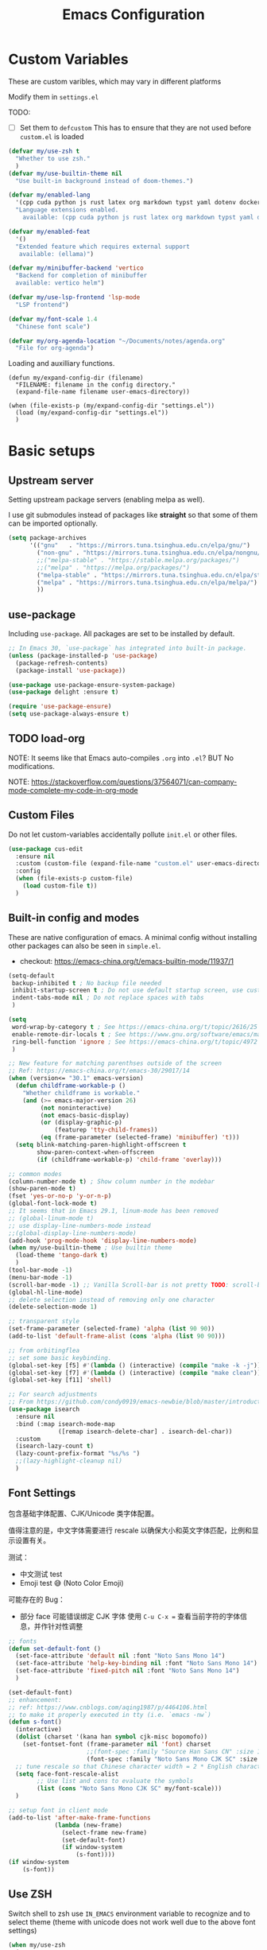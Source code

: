 #+title: Emacs Configuration
#+STARTUP: overview
#+TODO: TODO(t) | DONE(d)
#+PROPERTY: LOGGING nil
#+PROPERTY: header-args    :results silent

* Custom Variables

These are custom varibles, which may vary in different platforms

Modify them in =settings.el=

TODO: 
+ [ ] Set them to =defcustom=
  This has to ensure that they are not used before =custom.el= is loaded

#+begin_src emacs-lisp
  (defvar my/use-zsh t
    "Whether to use zsh."
    )
  (defvar my/use-builtin-theme nil
    "Use built-in background instead of doom-themes.")

  (defvar my/enabled-lang
    '(cpp cuda python js rust latex org markdown typst yaml dotenv dockerfile caddyfile bison)
    "Language extensions enabled.
      available: (cpp cuda python js rust latex org markdown typst yaml dotenv dockerfile caddyfile bison)")

  (defvar my/enabled-feat
    '()
    "Extended feature which requires external support
     available: (ellama)")

  (defvar my/minibuffer-backend 'vertico
    "Backend for completion of minibuffer
    available: vertico helm")

  (defvar my/use-lsp-frontend 'lsp-mode
    "LSP frontend")

  (defvar my/font-scale 1.4
    "Chinese font scale")

  (defvar my/org-agenda-location "~/Documents/notes/agenda.org"
    "File for org-agenda")
#+end_src

Loading and auxilliary functions.

#+begin_src elisp
  (defun my/expand-config-dir (filename)
    "FILENAME: filename in the config directory."
    (expand-file-name filename user-emacs-directory))  

  (when (file-exists-p (my/expand-config-dir "settings.el"))
    (load (my/expand-config-dir "settings.el"))
    )
#+end_src

* Basic setups
** Upstream server

Setting upstream package servers (enabling melpa as well).

I use git submodules instead of packages like *straight* so that some of them can be imported optionally.

#+begin_src emacs-lisp
  (setq package-archives
        '(("gnu"   . "https://mirrors.tuna.tsinghua.edu.cn/elpa/gnu/")
          ("non-gnu" . "https://mirrors.tuna.tsinghua.edu.cn/elpa/nongnu/")
          ;;("melpa-stable" . "https://stable.melpa.org/packages/")
          ;;("melpa" . "https://melpa.org/packages/")
          ("melpa-stable" . "https://mirrors.tuna.tsinghua.edu.cn/elpa/stable-melpa/")
          ("melpa" . "https://mirrors.tuna.tsinghua.edu.cn/elpa/melpa/")
          ))
#+end_src

** use-package

Including =use-package=. All packages are set to be installed by default.

#+begin_src emacs-lisp
  ;; In Emacs 30, `use-package` has integrated into built-in package.
  (unless (package-installed-p 'use-package)
    (package-refresh-contents)
    (package-install 'use-package))

  (use-package use-package-ensure-system-package)
  (use-package delight :ensure t)

  (require 'use-package-ensure)
  (setq use-package-always-ensure t)  
#+end_src

** TODO load-org

NOTE: It seems like that Emacs auto-compiles =.org= into =.el=? BUT No modifications.

NOTE: https://stackoverflow.com/questions/37564071/can-company-mode-complete-my-code-in-org-mode

** Custom Files

Do not let custom-variables accidentally pollute =init.el= or other files.

#+begin_src emacs-lisp
  (use-package cus-edit
    :ensure nil
    :custom (custom-file (expand-file-name "custom.el" user-emacs-directory))
    :config
    (when (file-exists-p custom-file)
      (load custom-file t))
    )
#+end_src

** Built-in config and modes

These are native configuration of emacs. A minimal config without installing other packages can also be seen in =simple.el=.

+ checkout: https://emacs-china.org/t/emacs-builtin-mode/11937/1

#+begin_src emacs-lisp
  (setq-default
   backup-inhibited t ; No backup file needed
   inhibit-startup-screen t ; Do not use default startup screen, use customized instead
   indent-tabs-mode nil ; Do not replace spaces with tabs
   )

  (setq
   word-wrap-by-category t ; See https://emacs-china.org/t/topic/2616/25
   enable-remote-dir-locals t ; See https://www.gnu.org/software/emacs/manual/html_node/emacs/Directory-Variables.html
   ring-bell-function 'ignore ; See https://emacs-china.org/t/topic/4972
   )

  ;; New feature for matching parenthses outside of the screen
  ;; Ref: https://emacs-china.org/t/emacs-30/29017/14
  (when (version<= "30.1" emacs-version)
    (defun childframe-workable-p ()
      "Whether childframe is workable."
      (and (>= emacs-major-version 26)
           (not noninteractive)
           (not emacs-basic-display)
           (or (display-graphic-p)
               (featurep 'tty-child-frames))
           (eq (frame-parameter (selected-frame) 'minibuffer) 't)))
    (setq blink-matching-paren-highlight-offscreen t
          show-paren-context-when-offscreen
          (if (childframe-workable-p) 'child-frame 'overlay)))

  ;; common modes
  (column-number-mode t) ; Show column number in the modebar
  (show-paren-mode t)
  (fset 'yes-or-no-p 'y-or-n-p)
  (global-font-lock-mode t)
  ;; It seems that in Emacs 29.1, linum-mode has been removed
  ;; (global-linum-mode t)
  ;; use display-line-numbers-mode instead
  ;;(global-display-line-numbers-mode)
  (add-hook 'prog-mode-hook 'display-line-numbers-mode)
  (when my/use-builtin-theme ; Use builtin theme
    (load-theme 'tango-dark t)
    )
  (tool-bar-mode -1)
  (menu-bar-mode -1)
  (scroll-bar-mode -1) ;; Vanilla Scroll-bar is not pretty TODO: scroll-bar replacement
  (global-hl-line-mode)
  ;; delete selection instead of removing only one character
  (delete-selection-mode 1)

  ;; transparent style
  (set-frame-parameter (selected-frame) 'alpha (list 90 90))
  (add-to-list 'default-frame-alist (cons 'alpha (list 90 90)))

  ;; from orbitingflea
  ;; set some basic keybinding. 
  (global-set-key [f5] #'(lambda () (interactive) (compile "make -k -j")))
  (global-set-key [f7] #'(lambda () (interactive) (compile "make clean")))
  (global-set-key [f11] 'shell)

  ;; For search adjustments
  ;; From https://github.com/condy0919/emacs-newbie/blob/master/introduction-to-builtin-modes.md#isearch
  (use-package isearch
    :ensure nil
    :bind (:map isearch-mode-map
                ([remap isearch-delete-char] . isearch-del-char))
    :custom
    (isearch-lazy-count t)
    (lazy-count-prefix-format "%s/%s ")
    ;;(lazy-highlight-cleanup nil)
    )
#+end_src

** Font Settings
包含基础字体配置、CJK/Unicode 类字体配置。

值得注意的是，中文字体需要进行 rescale 以确保大小和英文字体匹配，比例和显示设置有关。

测试：
+ 中文测试 test
+ Emoji test 😅 (Noto Color Emoji)

可能存在的 Bug：
+ 部分 face 可能错误绑定 CJK 字体
  使用 ~C-u C-x =~ 查看当前字符的字体信息，并作针对性调整

#+begin_src emacs-lisp
  ;; fonts
  (defun set-default-font ()
    (set-face-attribute 'default nil :font "Noto Sans Mono 14")
    (set-face-attribute 'help-key-binding nil :font "Noto Sans Mono 14")
    (set-face-attribute 'fixed-pitch nil :font "Noto Sans Mono 14")
    )

  (set-default-font)
  ;; enhancement:
  ;; ref: https://www.cnblogs.com/aqing1987/p/4464106.html
  ;; to make it properly executed in tty (i.e. `emacs -nw`)
  (defun s-font()
    (interactive)
    (dolist (charset '(kana han symbol cjk-misc bopomofo))
      (set-fontset-font (frame-parameter nil 'font) charset
                        ;;(font-spec :family "Source Han Sans CN" :size 18)))
                        (font-spec :family "Noto Sans Mono CJK SC" :size 14)))
    ;; tune rescale so that Chinese character width = 2 * English character width
    (setq face-font-rescale-alist
          ;; Use list and cons to evaluate the symbols
          (list (cons "Noto Sans Mono CJK SC" my/font-scale)))
    )

  ;; setup font in client mode
  (add-to-list 'after-make-frame-functions
               (lambda (new-frame)
                 (select-frame new-frame)
                 (set-default-font)
                 (if window-system
                     (s-font))))
  (if window-system
      (s-font))
#+end_src

** Use ZSH

Switch shell to zsh use =IN_EMACS= environment variable to recognize and to select theme
(theme with unicode does not work well due to the above font settings)

#+begin_src emacs-lisp
  (when my/use-zsh
    (progn
      (setenv "IN_EMACS" "1")
      ;; lsp-mode accidentally use `shell-file-name` to identify remote shells
      ;; which is not desired.
      ;; https://github.com/emacs-lsp/lsp-mode/blob/master/lsp-mode.el#L7392
      (setenv "ESHELL" "/bin/zsh")
      ;;(setq shell-file-name "/bin/zsh")
      ))
#+end_src

** Terminal Intergration

Sometimes a terminal emacs is also used. These configs enable mouse support (click and scroll) in supported terminals.

+ Reference:
  - https://www.gnu.org/software/emacs/manual/html_node/emacs/Text_002dOnly-Mouse.html
  - https://stackoverflow.com/questions/18198387/how-do-i-mouse-scroll-in-emacs-in-the-terminal-i-havent-gotten-mouse-wheel-mod
+ NOTE: `gpm' may not properly setup, use xterm-mouse-mode instead
  
#+begin_src emacs-lisp
  ;; Terminal mouse integration
  ;; TODO: add checks
  (unless (display-graphic-p)
    (xterm-mouse-mode 1)
    (global-set-key (kbd "<mouse-4>") 'scroll-down-line)
    (global-set-key (kbd "<mouse-5>") 'scroll-up-line)
    )
#+end_src

** COMMENT Remote

Config to accelerate Dirvish

#+begin_src elisp
(use-package tramp
  :config
  ;; Enable full-featured Dirvish over TRAMP on ssh connections
  ;; https://www.gnu.org/software/tramp/#Improving-performance-of-asynchronous-remote-processes
  (connection-local-set-profile-variables
   'remote-direct-async-process
   '((tramp-direct-async-process . t)))
  (connection-local-set-profiles
   '(:application tramp :protocol "ssh")
   'remote-direct-async-process)
  ;; Tips to speed up connections
  (setq tramp-verbose 0)
  (setq tramp-chunksize 2000)
  (setq tramp-ssh-controlmaster-options nil))
  #+end_src
* Plugins

We are using external packages.

** Interfaces

Better interface for better modes (?)

*** Parentheses

Display better parentheses.
+ Using =rainbow-delimiters= for different color for different levels.

#+begin_src emacs-lisp
  ;; Prettify display
  (use-package faces
    :ensure nil
    :custom (show-paren-delay 0)
    :config
    (set-face-background 'show-paren-match "#161719")
    (set-face-bold 'show-paren-match t)
    (set-face-foreground 'show-paren-match "#ffffff"))


  (use-package rainbow-delimiters
    :hook
    (prog-mode . rainbow-delimiters-mode)
    )
#+end_src

*** Indentation

+ Using =highlight-indent-guides=, which gives a dashline for levels of indentation.

#+begin_src elisp
  (use-package highlight-indent-guides
    :hook (prog-mode . highlight-indent-guides-mode)
    :custom ((highlight-indent-guides-method 'bitmap)
             (highlight-indent-guides-auto-enabled nil))
    :config
    (set-face-foreground 'highlight-indent-guides-character-face "darkgray")
    )
#+end_src

*** Theme
More complicated and prettier theme settings.
+ Using =doom-themes= for global themes
  
#+begin_src elisp
  (use-package doom-themes
    :unless my/use-builtin-theme
    :config
    ;; SEE: https://github.com/doomemacs/themes/tree/screenshots for more choices
    (load-theme 'doom-fairy-floss t)
    (add-hook 'after-make-frame-functions
              (lambda (frame)
                (select-frame frame)
                (load-theme 'doom-fairy-floss t)))
    (doom-themes-org-config)
    (setq doom-themes-treemacs-theme "doom-colors") ; use "doom-colors" for less minimal icon theme
    (doom-themes-treemacs-config)

    (when (not (window-system))
      ;; no background color is provided in terminal
      ;; so we need to force it to be no background
      ;;(set-background-color )
      )
    )
#+end_src
#+begin_src elisp
  ;; NOTE: RUN `nerd-icons-install-fonts` in the first run.
  (use-package doom-modeline
    :unless my/use-builtin-theme
    :ensure t
    :init (doom-modeline-mode 1)
    :custom
    (doom-modeline-icon (display-graphic-p))
    (doom-modeline-minor-modes t)
    )
#+end_src

+ Using =minions= for better minor-mode display
  
#+begin_src elisp
  (use-package minions
    :unless my/use-builtin-theme
    :config (minions-mode 1))
#+end_src

+ Using =solaire-mode= to provide different display between editing buffers and functional buffers
  
#+begin_src elisp

  (use-package solaire-mode
    :defer 0.1
    :custom (solaire-mode-remap-fringe t)
    :config (solaire-global-mode)
    ;; https://github.com/hlissner/emacs-solaire-mode/issues/51
    (push '(treemacs-window-background-face . solaire-default-face) solaire-mode-remap-alist)
    (push '(treemacs-hl-line-face . solaire-hl-line-face) solaire-mode-remap-alist)
    )

#+end_src

*** Dashboard

+ Using =dashboard=, which gives a cleaner view for the startup window.

#+begin_src elisp
  (use-package dashboard
    :bind
    ("C-c d" . dashboard-open)
    :init
    (setq initial-buffer-choice 'dashboard-open)
    :custom
    (dashboard-center-content t)
    (dashboard-startup-banner 'logo)
    (dashboard-set-file-icons t)
    (dashboard-items '((recents  . 10)
                       (bookmarks . 3)
                       (projects . 3)
                       (agenda . 5)
                       ))
    (dashboard-startupify-list
     '(dashboard-insert-banner
       dashboard-insert-newline
       dashboard-insert-banner-title
       dashboard-insert-newline
       dashboard-insert-init-info
       dashboard-insert-items))

    :config
    (dashboard-setup-startup-hook))
#+end_src

** Buffer & Windows

+ Using =ace-window= to select which buffer to switch when number of windows is > 2.
#+begin_src emacs-lisp
  (use-package ace-window
    :bind ("C-x o" . ace-window)
    :init (setq aw-keys '(?a ?s ?d ?f ?g ?h ?j ?k ?l))
    )
#+end_src

+ Using =winner-mode= (builtin) to undo buffer size changes (ref. Hydra settings).
#+begin_src elisp
  (use-package winner
    :ensure nil
    :config (winner-mode))
#+end_src

+ Setting =ibuffer= not to kill specific buffers.
#+begin_src elisp
  (use-package ibuffer
    :ensure nil
    :after dashboard
    :preface
    (defvar protected-buffers '("*scratch*" "*Messages*")
      "Buffer that cannot be killed.")

    (defun my/protected-buffers ()
      "Protect some buffers from being killed."
      (dolist (buffer protected-buffers)
        (with-current-buffer buffer
          (emacs-lock-mode 'kill))))
    :bind ("C-x C-b" . ibuffer)
    :config (my/protected-buffers))  
#+end_src

** Navigation & Minibuffer

+ Using =avy= for quick jump to line

#+begin_src emacs-lisp
  (use-package avy
    :bind (("M-g f" . avy-goto-line)
           ("M-g w" . avy-goto-word-1)
           ("M-g e" . avy-goto-word-0)))
#+end_src

+ For better minibuffer completion
  - Option 1: helm
  - Option 2: vertico/consult/orderless

*** Helm
#+begin_src elisp
  (use-package helm
    :when (eq my/minibuffer-backend 'helm)
    :bind (("M-x" . helm-M-x)
           ("C-x C-f" . helm-find-files)
           )
    :config (helm-mode 1)
    )
  (use-package helm-lsp
    :when (eq my/minibuffer-backend 'helm)
    :after (helm lsp))
#+end_src

*** vertico/consult/orderless
#+begin_src elisp
  (use-package vertico
    :when (eq my/minibuffer-backend 'vertico)
    :init (vertico-mode)
    :bind (:map vertico-map
                ("C-<backspace>" . vertico-directory-up)
                ("C-l" . vertico-directory-up)
                ("RET" . vertico-directory-enter)
                )
    :custom (vertico-cycle t)
    :config
    (vertico-multiform-mode)
    (add-to-list 'vertico-multiform-categories '(embark-keybinding grid))
    )

  (use-package marginalia
    :when (eq my/minibuffer-backend 'vertico)
    :init (marginalia-mode))
  
  (use-package embark
    :bind
    (("C-." . embark-act)
     ("C-," . embark-dwim)
     ("C-h B" . embark-bindings))

    :custom
    (embark-indicators
     '(embark-minimal-indicator  ; default is embark-mixed-indicator
       embark-highlight-indicator
       embark-isearch-highlight-indicator))
    (embark-help-key "?") ; All typical moving & searching commands are available.
    )

  ;; Consult users will also want the embark-consult package.
  (use-package embark-consult
    :when (eq my/minibuffer-backend 'vertico)
    :hook
    (embark-collect-mode . consult-preview-at-point-mode))

  ;; Example configuration for Consult
  (use-package consult
    ;; Replace bindings. Lazily loaded by `use-package'.
    :when (eq my/minibuffer-backend 'vertico)
    :bind (;; C-c bindings in `mode-specific-map'
           ("C-c M-x" . consult-mode-command)
           ("C-c h" . consult-history)
           ("C-c k" . consult-kmacro)
           ("C-c m" . consult-man)
           ("C-c i" . consult-info)
           ([remap Info-search] . consult-info)
           ;; C-x bindings in `ctl-x-map'
           ("C-x M-:" . consult-complex-command)     ;; orig. repeat-complex-command
           ("C-x b" . consult-buffer)                ;; orig. switch-to-buffer
           ("C-x 4 b" . consult-buffer-other-window) ;; orig. switch-to-buffer-other-window
           ("C-x 5 b" . consult-buffer-other-frame)  ;; orig. switch-to-buffer-other-frame
           ("C-x t b" . consult-buffer-other-tab)    ;; orig. switch-to-buffer-other-tab
           ("C-x r b" . consult-bookmark)            ;; orig. bookmark-jump
           ("C-x p b" . consult-project-buffer)      ;; orig. project-switch-to-buffer
           ;; Custom M-# bindings for fast register access
           ("M-#" . consult-register-load)
           ("M-'" . consult-register-store)          ;; orig. abbrev-prefix-mark (unrelated)
           ("C-M-#" . consult-register)
           ;; Other custom bindings
           ("M-y" . consult-yank-pop)                ;; orig. yank-pop
           ;; M-g bindings in `goto-map'
           ("M-g e" . consult-compile-error)
           ("M-g f" . consult-flymake)               ;; Alternative: consult-flycheck
           ("M-g g" . consult-goto-line)             ;; orig. goto-line
           ("M-g M-g" . consult-goto-line)           ;; orig. goto-line
           ("M-g o" . consult-outline)               ;; Alternative: consult-org-heading
           ("M-g m" . consult-mark)
           ("M-g k" . consult-global-mark)
           ("M-g i" . consult-imenu)
           ("M-g I" . consult-imenu-multi)
           ;; M-s bindings in `search-map'
           ("M-s d" . consult-find)                  ;; Alternative: consult-fd
           ("M-s c" . consult-locate)
           ("M-s g" . consult-grep)
           ("M-s G" . consult-git-grep)
           ("M-s r" . consult-ripgrep)
           ("M-s l" . consult-line)
           ("M-s L" . consult-line-multi)
           ("M-s k" . consult-keep-lines)
           ("M-s u" . consult-focus-lines)
           ;; Isearch integration
           ("M-s e" . consult-isearch-history)
           :map isearch-mode-map
           ("M-e" . consult-isearch-history)         ;; orig. isearch-edit-string
           ("M-s e" . consult-isearch-history)       ;; orig. isearch-edit-string
           ("M-s l" . consult-line)                  ;; needed by consult-line to detect isearch
           ("M-s L" . consult-line-multi)            ;; needed by consult-line to detect isearch
           ;; Minibuffer history
           :map minibuffer-local-map
           ("M-s" . consult-history)                 ;; orig. next-matching-history-element
           ("M-r" . consult-history))                ;; orig. previous-matching-history-element

    ;; Enable automatic preview at point in the *Completions* buffer. This is
    ;; relevant when you use the default completion UI.
    :hook (completion-list-mode . consult-preview-at-point-mode)

    ;; The :init configuration is always executed (Not lazy)
    :init

    ;; Optionally configure the register formatting. This improves the register
    ;; preview for `consult-register', `consult-register-load',
    ;; `consult-register-store' and the Emacs built-ins.
    (setq register-preview-delay 0.5
          register-preview-function #'consult-register-format)

    ;; Optionally tweak the register preview window.
    ;; This adds thin lines, sorting and hides the mode line of the window.
    (advice-add #'register-preview :override #'consult-register-window)

    ;; Use Consult to select xref locations with preview
    (setq xref-show-xrefs-function #'consult-xref
          xref-show-definitions-function #'consult-xref)

    ;; Configure other variables and modes in the :config section,
    ;; after lazily loading the package.
    :config

    ;; Optionally configure preview. The default value
    ;; is 'any, such that any key triggers the preview.
    ;; (setq consult-preview-key 'any)
    ;; (setq consult-preview-key "M-.")
    ;; (setq consult-preview-key '("S-<down>" "S-<up>"))
    ;; For some commands and buffer sources it is useful to configure the
    ;; :preview-key on a per-command basis using the `consult-customize' macro.
    (consult-customize
     consult-theme :preview-key '(:debounce 0.2 any)
     consult-ripgrep consult-git-grep consult-grep
     consult-bookmark consult-recent-file consult-xref
     consult--source-bookmark consult--source-file-register
     consult--source-recent-file consult--source-project-recent-file
     ;; :preview-key "M-."
     :preview-key '(:debounce 0.4 any))

    ;; Optionally configure the narrowing key.
    ;; Both < and C-+ work reasonably well.
    (setq consult-narrow-key "<") ;; "C-+"

    ;; Optionally make narrowing help available in the minibuffer.
    ;; You may want to use `embark-prefix-help-command' or which-key instead.
    ;; (keymap-set consult-narrow-map (concat consult-narrow-key " ?") #'consult-narrow-help)
    )

  (use-package orderless
    :when (eq my/minibuffer-backend 'vertico)
    :ensure t
    :custom
    (completion-styles '(orderless basic))
    (completion-category-overrides '((file (styles basic partial-completion)))))
#+end_src

** Multiple Editing

+ Using =multiple-cursors= and =iedit= to allowing rectangular multi-cursors, or replacing all occurance at once.

#+begin_src emacs-lisp
  ;; multiple cursors
  (use-package multiple-cursors
    :bind
    ("C-S-c C-S-c" . mc/edit-lines)
    ("C->" . mc/mark-next-like-this)
    ("C-<" . mc/mark-previous-like-this)
    ("C-c C-<" . mc/mark-all-like-this)
    )
  ;; iedit-mode
  (use-package iedit
    :bind (("C-:" . iedit-mode)))

#+end_src

** Completion & Syntax Checking & Formatting

+ Using =company= for completion

#+begin_src emacs-lisp
    (use-package company
      :hook (prog-mode . company-mode)
      :bind
      ;;("C-i" . company-complete-common)
      :custom
      (company-idle-delay 0.5)
      (company-minimum-prefix-length 1)
      )

    (use-package company-box
      :hook (company-mode . company-box-mode))
#+end_src

+ Using =yasnippet= for template completion (templates are underway)
  
#+begin_src elisp
  (use-package yasnippet
    :after company
    :hook (prog-mode . yas-minor-mode)
    :init
    (add-to-list 'company-backends '(company-capf :with company-yasnippet))
    :config
    (yas-reload-all)
    )
#+end_src

+ Using =flycheck= / =flymake= (when using Eglot) for syntax checking
  
#+begin_src elisp
  (use-package flycheck
    :when (not (eq my/use-lsp-frontend 'eglot))
    :hook (prog-mode . flycheck-mode))
  
  (use-package flymake
    :when (eq my/use-lsp-frontend 'eglot)
    :hook (prog-mode . flymake-mode)
    )
#+end_src

+ And allowing =editorconfig= specifications
  
#+begin_src elisp
  (use-package editorconfig
    :hook (prog-mode . editorconfig-mode)
    )
#+end_src

** COMMENT Treemacs

Not using anymore (too complicated), switched to dirvish.

#+begin_src emacs-lisp :tangle no
  (use-package treemacs
    :ensure t
    :bind
    ([f12] . treemacs)
    ("M-o" . treemacs-select-window)
    :hook
    (treemacs-mode . (lambda () (display-line-numbers-mode 0)))
    :config
    (treemacs-project-follow-mode)
    )
  (use-package treemacs-projectile
    :after (treemacs projectile))
  (use-package treemacs-magit
    :after (treemacs magit))
#+end_src

** Undo

+ Using =undo-fu= for better undo logic,
+ Using =vundo= for undo trees

#+begin_src emacs-lisp
  (use-package undo-fu
    :config
    (setq undo-limit 400000           ; 400kb (default is 160kb)
          undo-strong-limit 3000000   ; 3mb   (default is 240kb)
          undo-outer-limit 48000000)  ; 48mb  (default is 24mb)
    :bind
    (([remap undo] . undo-fu-only-undo)
     ("C-?" . undo-fu-only-redo)
     )
    )
  (use-package vundo)
#+end_src

** Editing

+ Using =smart-hungry-delete= to allow delete multiple whitespaces at once.

#+begin_src emacs-lisp
  (use-package smart-hungry-delete
    :ensure t
    :bind (([remap backward-delete-char-untabify] . smart-hungry-delete-backward-char)
           ([remap delete-backward-char] . smart-hungry-delete-backward-char)
           ([remap delete-char] . smart-hungry-delete-forward-char))
    :init (smart-hungry-delete-add-default-hooks))
#+end_src

** History

+ Setting =resentf= to ignore specific paths.
#+begin_src emacs-lisp
  (use-package recentf
    :bind ("C-x C-r" . recentf-open-files)
    :init (recentf-mode)
    :custom
    (recentf-exclude (list "/scp:"
                           "/ssh:"
                           "/sudo:"
                           "/tmp/"
                           "~$"
                           "COMMIT_EDITMSG"
                           "~/.emacs.d/recentf"
                           "~/.emacs.d/bookmarks"
                           "~/.emacs.d/persp-confs"
                           "~/Desktop/\\..+"
                           ))
    (recentf-max-menu-items 15)
    (recentf-max-saved-items 200)
    ;; Save recent files every 5 minutes to manage abnormal output.
    :config (run-at-time nil (* 5 60) 'recentf-save-list))
#+end_src

+ Using =keyfreq= to record keybinding usages.
#+begin_src elisp
  (use-package keyfreq
    :init
    (keyfreq-mode)
    (keyfreq-autosave-mode)
    :custom
    (keyfreq-file (my/expand-config-dir "keyfreq"))
    (keyfreq-file-lock (my/expand-config-dir "keyfreq.lock"))
    )
#+end_src

** Project & LSP

+ =Projectile= is essetially installed as (lagacy) dependency.

#+begin_src emacs-lisp
  ;;; Projectile
  (use-package projectile
    :hook
    (prog-mode . projectile-mode)
    :bind
    ("C-c P" . projectile-command-map)
    )
#+end_src

+ For LSP usage, I think current approaches all have its pros and cons.
  - =lsp-mode= is the first commonly available LSP frontend. However, I do not like its project management logic (Manually importing), especially when editing single files.
  - Currently, I use =eglot=. It has good functionability, and acceptable speed.
  - For =lsp-bridge= (also other python-involved packages developed by [[https://github.com/manateelazycat][manateelazycat]]), I would like to figure out a comfortable way to manage all python dependencies, especially remotely.

#+begin_src emacs-lisp
  (defun my/start-lsp ()
    "The start command of lsp frontent"
    (when (eq my/use-lsp-frontend 'lsp-mode) (lsp-deferred)) 
    (when (eq my/use-lsp-frontend 'eglot) (eglot-ensure))
    )
#+end_src
  
*** Eglot
#+begin_src elisp
  (use-package eglot
    :when (eq my/use-lsp-frontend 'eglot)
    :config
    (add-hook 'eglot-managed-mode-hook
              (lambda ()
                (add-to-list 'company-backends
                             '(company-capf :with company-yasnippet))))
    )
#+end_src

*** COMMENT lsp-mode

#+begin_src emacs-lisp
  (use-package lsp-mode
    :when (eq my/use-lsp-frontend 'lsp-mode)
    :commands (lsp lsp-deferred)
    :hook ((lsp-mode . lsp-enable-which-key-integration))
    :custom
    (lsp-keymap-prefix "C-c l")
    (gc-cons-threshold (* 100 1024 1024))
    (read-process-output-max (* 1024 1024))
    (treemacs-space-between-root-nodes nil)
    (lsp-idle-delay 0.5)
    (lsp-inlay-hint-enable t)
    (lsp-rust-analyzer-inlay-hints-mode t)
    )

  (use-package lsp-ui
    :when (eq my/use-lsp-frontend 'lsp-mode)
    :hook (lsp-mode . lsp-ui-mode))

  (use-package lsp-treemacs
    :when (eq my/use-lsp-frontend 'lsp-mode)
    )
#+end_src

*** TODO lsp-bridge

** Dired
*** Simple Config

This is a simple config for dired. It is enough for brief file navigation, but more advanced features are lost.

#+begin_src emacs-lisp :tangle no
   (use-package dired
     :ensure nil
     :commands (dired dired-jump)
     ;; :bind (:map dired-mode-map
     ;;             ("h" . dired-up-directory)
     ;;             ("j" . dired-next-line)
     ;;             ("k" . dired-previous-line)
     ;;             ("l" . dired-single-buffer))
     :delight "Dired"
     :custom
     (dired-auto-revert-buffer t)
     (dired-dwim-target t)
     (dired-hide-details-hide-symlink-targets nil)
     (dired-listing-switches "-alh --group-directories-first --time-style=iso")
     (dired-ls-F-marks-symlinks nil)
     )

   (use-package dired-single
     :after dired
     :bind (:map dired-mode-map
                 ([remap dired-find-file] . dired-single-buffer)
                 ([remap dired-up-directory] . dired-single-up-directory)
                 ("M-DEL" . dired-prev-subdir)))

   (use-package all-the-icons-dired
     :if (display-graphic-p)
     :hook (dired-mode . all-the-icons-dired-mode))

   (use-package dired-hide-dotfiles
     :hook (dired-mode . dired-hide-dotfiles-mode)
     :bind (:map dired-mode-map
                 ("H"
                  . dired-hide-dotfiles-mode)))

   (use-package dired-subtree
     :after dired
     :bind (:map dired-mode-map
                 ("<tab>" . dired-subtree-toggle)))

   (use-package dired-git)

#+end_src

*** Dirvish

=Dirvish= further enhances Dired experience: 

+ Iconized & subtree display
+ Support file preview
+ Support sidebar
+ Can also be used as a real file manager
+ See [[https://github.com/alexluigit/dirvish/blob/main/docs/CUSTOMIZING.org#install-dependencies-for-an-enhanced-preview-experience][here]] for dependency specification

..., which may allow it to become a real modern file manager.
  
#+begin_src elisp
  (use-package dirvish
    :init
    (dirvish-override-dired-mode)
    :preface
    (defun my/toggle-dired-hidden-files ()
      "Toggle hidden files by modifying `dired-listing-switches`."
      (interactive)
      (if (string-match-p " --almost-all " (concat " " dired-actual-switches " ")) ; 检查是否包含 --almost-all
          (progn
            (setq dired-listing-switches (replace-regexp-in-string " ?--almost-all ?" " " dired-listing-switches)) ; 移除 --almost-all
            (setq dired-actual-switches (replace-regexp-in-string " ?--almost-all ?" " " dired-actual-switches)) ; 如果 actual 包含也移除
            )
        (progn
          (setq dired-actual-switches (concat dired-actual-switches " --almost-all")) ; 添加 --almost-all
          (unless (string-match-p " --almost-all " (concat " " dired-listing-switches " ")) ; 检查是否包含 --almost-all
            (setq dired-listing-switches (concat dired-listing-switches " --almost-all"))
            )
          ))
      (revert-buffer)) ; 刷新目录

    :custom
    (dirvish-quick-access-entries ; It's a custom option, `setq' won't work
     '(("h" "~/"                          "Home")
       ("d" "~/Downloads/"                "Downloads")
       ("s" "~/Documents/"                "Documents")
       ("w" "~/workspace/"                "Workspace")
       ))
    :hook
    (dired-mode . (lambda () (display-line-numbers-mode -1)))
    :config
    ;; (dirvish-peek-mode) ; Preview files in minibuffer
    (dirvish-side-follow-mode) ; similar to `treemacs-follow-mode'
    (setq dirvish-mode-line-format
          '(:left (sort symlink) :right (omit yank index)))
    (setq dirvish-attributes           ; The order *MATTERS* for some attributes
          '(vc-state subtree-state nerd-icons collapse git-msg file-time file-size)
          dirvish-side-attributes
          '(vc-state nerd-icons collapse file-size))
    (setq delete-by-moving-to-trash t)
    (setq dired-listing-switches
          "-l --human-readable --group-directories-first --no-group")

    ;; Ref: https://emacs-china.org/t/dirvish-dired/20189/310
    (with-eval-after-load "persp-mode"
      (setq dirvish--scopes
            '(:frame selected-frame :tab tab-bar--current-tab-index :persp get-current-persp)))

    :bind ; Bind `dirvish|dirvish-side|dirvish-dwim' as you see fit
    (;;("C-c f" . dirvish-fd)
     ([f12] . dirvish-side)
     :map dirvish-mode-map ; Dirvish inherits `dired-mode-map'
     ("?"   . dirvish-dispatch)
     ("a"   . dirvish-quick-access)
     ("f"   . dirvish-file-info-menu)
     ("y"   . dirvish-yank-menu)
     ("N"   . dirvish-narrow)
     ("^"   . dirvish-history-last)
     ("DEL" . dired-up-directory)
     ("h"   . dirvish-history-jump) ; remapped `describe-mode'
     ("s"   . dirvish-quicksort)    ; remapped `dired-sort-toggle-or-edit'
     ("v"   . dirvish-vc-menu)      ; remapped `dired-view-file'
     ("P"   . my/toggle-dired-hidden-files)
     ("TAB" . dirvish-subtree-toggle)
     ("M-f" . dirvish-history-go-forward)
     ("M-b" . dirvish-history-go-backward)
     ("M-l" . dirvish-ls-switches-menu)
     ("M-m" . dirvish-mark-menu)
     ("M-t" . dirvish-layout-toggle)
     ("M-s" . dirvish-setup-menu)
     ("M-e" . dirvish-emerge-menu)
     ("M-j" . dirvish-fd-jump)))
#+end_src
*** Other Configs
+ =Arview= automatically decompresses archives, like most GUI viewers do.
#+begin_src emacs-lisp
  (use-package arview)
#+end_src
** Hydra

=Hydra= integrates keybindings for some specific modes.

*** Basic Setup

#+begin_src emacs-lisp
    (use-package hydra
      :bind (;;("C-c I" . hydra-image/body)
             ;;("C-c L" . hydra-ledger/body)
             ("C-c M" . hydra-merge/body)
             ;; ("C-c T" . hydra-tool/body)
             ;; ("C-c b" . hydra-btoggle/body)
             ;; ("C-c c" . hydra-clock/body)
             ;; ("C-c e" . hydra-circe/body)
             ("C-c f" . hydra-flycheck/body)
             ("C-c g" . hydra-go-to-file/body)
             ("C-c m" . hydra-git/body)
             ("C-c o" . hydra-org/body)
             ;; ("C-c p" . hydra-projectile/body)
             ;; ("C-c s" . hydra-spelling/body)
             ;; ("C-c t" . hydra-tex/body)
             ;; ("C-c u" . hydra-upload/body)
             ("C-c w" . hydra-windows/body)
             ;;("C-c r" . hydra-treemacs/body)
             ("C-c v" . hydra-view/body)
             )
      )

    (use-package major-mode-hydra
      :after hydra
      :preface
      (defun with-alltheicon (icon str &optional height v-adjust face)
        "Display an icon from all-the-icon."
        (s-concat (all-the-icons-alltheicon icon :v-adjust (or v-adjust 0) :height (or height 1) :face face) " " str))

      (defun with-faicon (icon str &optional height v-adjust face)
        "Display an icon from Font Awesome icon."
        (s-concat (all-the-icons-faicon icon ':v-adjust (or v-adjust 0) :height (or height 1) :face face) " " str))

      (defun with-fileicon (icon str &optional height v-adjust face)
        "Display an icon from the Atom File Icons package."
        (s-concat (all-the-icons-fileicon icon :v-adjust (or v-adjust 0) :height (or height 1) :face face) " " str))

      (defun with-octicon (icon str &optional height v-adjust face)
        "Display an icon from the GitHub Octicons."
        (s-concat (all-the-icons-octicon icon :v-adjust (or v-adjust 0) :height (or height 1) :face face) " " str)))
  #+end_src

*** FlyCheck/FlyMake

As =Eglot= only supports FlyMake, there needs some selection.

#+begin_src elisp
  (if (eq my/use-lsp-frontend 'eglot)
      ;; Use Flymake
      (pretty-hydra-define hydra-flycheck
        (:hint nil :color teal :quit-key "q" :title (with-faicon "plane" "Flymake" 1 -0.05))
        ("Errors"
         (("<" flymake-goto-prev-error "previous" :color pink)
          (">" flymake-goto-next-error "next" :color pink)
          ("f" flymake-show-diagnostics "check")
          ("l" flymake-show-buffer-diagnostics "list"))
         )
        )
    ;; Use FlyCheck
      (pretty-hydra-define hydra-flycheck
        (:hint nil :color teal :quit-key "q" :title (with-faicon "plane" "Flycheck" 1 -0.05))
        ("Checker"
         (("?" flycheck-describe-checker "describe")
          ("d" flycheck-disable-checker "disable")
          ("m" flycheck-mode "mode")
          ("s" flycheck-select-checker "select"))
         "Errors"
         (("<" flycheck-previous-error "previous" :color pink)
          (">" flycheck-next-error "next" :color pink)
          ("f" flycheck-buffer "check")
          ("l" flycheck-list-errors "list"))
         "Other"
         (("M" flycheck-manual "manual")
          ("v" flycheck-verify-setup "verify setup")))))
#+end_src

*** Git Merge

Merge git conflicts. 

#+begin_src elisp
  (pretty-hydra-define hydra-merge
    (:hint nil :color pink :quit-key "q" :title (with-octicon "mark-github" "Merge" 1 -0.05))
    ("Move"
     (("n" smerge-next "next")
      ("p" smerge-prev "previous"))
     "Keep"
     (("RET" smerge-keep-current "current")
      ("a" smerge-keep-all "all")
      ("b" smerge-keep-base "base")
      ("l" smerge-keep-lower "lower")
      ("u" smerge-keep-upper "upper"))
     "Diff"
     (("<" smerge-diff-base-upper "upper/base")
      ("=" smerge-diff-upper-lower "upper/lower")
      (">" smerge-diff-base-lower "base/lower")
      ("R" smerge-refine "redefine")
      ("E" smerge-ediff "ediff"))
     "Other"
     (("C" smerge-combine-with-next "combine")
      ("r" smerge-resolve "resolve")
      ("k" smerge-kill-current "kill current"))))
#+end_src
*** Git Diff

Manage Git modify with =git-gutter=
#+begin_src emacs-lisp
  (pretty-hydra-define hydra-git
    (:hint nil :color pink :quit-key "q" :title (with-octicon "mark-github" "Git" 1 -0.05))
    ("Move"
     (("n" git-gutter:next-hunk "next")
      ("p" git-gutter:previous-hunk "previous"))
     "Operation"
     (("s" git-gutter:stage-hunk "Stage")
      ("r" git-gutter:revert-hunk "Revert")
      ("m" git-gutter:mark-hunk "Mark"))
     ))
#+end_src
*** Window Size

#+begin_src elisp
  (pretty-hydra-define hydra-windows
    (:hint nil :forein-keys warn :quit-key "q" :title (with-faicon "windows" "Windows" 1 -0.05))
    ("Window"
     (("b" balance-windows "balance")
      ;;("c" centered-window-mode "center")
      ("i" enlarge-window "heighten")
      ("j" shrink-window-horizontally "narrow")
      ("k" shrink-window "lower")
      ("u" winner-undo "undo")
      ("r" winner-redo "redo")
      ("l" enlarge-window-horizontally "widen")
      ("o" ace-window "switch")
      ("t" treemacs-select-window "treemacs")
      ;;("s" switch-window-then-swap-buffer "swap" :color teal)
      )
     "Zoom"
     (("-" text-scale-decrease "out")
      ("+" text-scale-increase "in")
      ("=" (text-scale-increase 0) "reset"))))
#+end_src
*** COMMENT Treemacs
#+begin_src elisp
  (pretty-hydra-define hydra-treemacs
    (:hint nil :color pink :quit-key "q" :title (with-faicon "tree" "Treemacs" 1 -0.05))
    ("Project"
     (("a" treemacs-add-project "Add")
      ("r" treemacs-remove-project-from-workspace "Remove"))
     "Workspace"
     (("s" treemacs-switch-workspace "Switch")
      ("e" treemacs-edit-workspaces "Edit")   
      )
     )
    )
#+end_src

*** Org-mode

Some (not-so-)short-cuts for (not-so-)common org commands.

#+begin_src elisp
  (pretty-hydra-define hydra-org
    (:hint nil :color teal :quit-key "q" :title (with-fileicon "org" "Org" 1 -0.05))
    ("Action"
     (("a" org-agenda "agenda")
      ("c" org-capture "capture")
      ("d" org-decrypt-entry "decrypt")
      ("i" org-insert-link-global "insert-link")
      ("j" org-capture-goto-last-stored "jump-capture")
      ("k" org-cut-subtree "cut-subtree")
      ("m" org-modern-mode "modern display")
      ("o" org-open-at-point-global "open-link")
      ("r" org-refile "refile")
      ("s" org-store-link "store-link")
      ("t" org-show-todo-tree "todo-tree")
      )
     ))
#+end_src

*** View mode

A =view-mode= to view the file with out modifier keys.
Move either in vallina Emacs way (b/f/p/n) or Vim way (h/l/k/j).
(I'm not a big fan of modal editor).

#+begin_src elisp
  (defhydra hydra-view
    (:hint nil :color amaranth)
    "View-mode, q to quit"
    ("h" backward-char)
    ("l" forward-char)
    ("k" previous-line)
    ("j" next-line)
    ("b" backward-char)
    ("f" forward-char)
    ("p" previous-line)
    ("n" next-line)
    ("a" move-beginning-of-line)
    ("e" move-end-of-line)
    ("q" nil :color blue)
    )
#+end_src

** PDF

Better pdf-preview with =pdf-tool= and =pdf-view=.

*External*: install as the package requires.

#+begin_src emacs-lisp
  (use-package pdf-tools
    :magic ("%PDF" . pdf-view-mode)
    :init (pdf-tools-install :no-query)
    )

  (use-package pdf-view
    :ensure nil
    :after pdf-tools
    :hook (pdf-view-mode . (lambda () (display-line-numbers-mode -1)))    
    :bind (:map pdf-view-mode-map
                ("C-s" . isearch-forward)
                ("d" . pdf-annot-delete)
                ("h" . pdf-annot-add-highlight-markup-annotation)
                ("t" . pdf-annot-add-text-annotation))
    :custom
    (pdf-view-display-size 'fit-page)
    (pdf-view-resize-factor 1.1)
    ;; Avoid searching for unicodes to speed up pdf-tools.
    (pdf-view-use-unicode-ligther nil)
    ;; Enable HiDPI support, at the cost of memory.
    (pdf-view-use-scaling t))

#+end_src

** AI

With the current trend of AI+editor, AI tools in Emacs are also evolving rapidly.

For example, packages like =aider=, =aidermacs= and =Emigo= are trying to support Cursor-style AI-guided programming in Emacs. I'm still monitoring their progress.

*** Copilot

GitHub Copilot is the very first generation of practical AI-programming tool.

#+begin_src emacs-lisp
  (use-package copilot
    :config
    (define-key copilot-completion-map (kbd "<tab>") 'copilot-accept-completion)
    (define-key copilot-completion-map (kbd "TAB") 'copilot-accept-completion))
#+end_src

*** Ellama

Also some Chat-based AI assistant. *Current using local Ollama instance*.

#+begin_src elisp
  (use-package ellama
    :when (member 'ellama my/enabled-feat)
    :bind ("C-c e" . ellama-transient-main-menu)
    )
#+end_src

** workspace

Workspace is to make =switch-buffer= menu cleaner when 

*** COMMENT Perspective.el
Key bindings (Prefix is =C-x p=, which overrides projectile, which is now =C-c P=):
+ =p/n=: next/prev perspective
+ =s=: switch (new) perspective

For consult, =C-x b= switches to current perspective, type =b <SPC>= re-enables all perspectives. See [[https://github.com/minad/consult#narrowing-and-grouping][here]].

However, it does not support frame, which means perspectives cannot share among emacs clients.

#+begin_src emacs-lisp 
  (use-package perspective
    :bind
    ("C-x C-b" . persp-list-buffers)         ; or use a nicer switcher, see below
    :custom
    (persp-mode-prefix-key (kbd "C-x p"))  ; pick your own prefix key here
    :init
    (persp-mode)
    :hook
    (ibuffer . (lambda ()
                 (persp-ibuffer-set-filter-groups)
                 (unless (eq ibuffer-sorting-mode 'alphabetic)
                   (ibuffer-do-sort-by-alphabetic))))
    :config
    (with-eval-after-load 'consult
      (consult-customize consult--source-buffer :hidden t :default nil)
      (add-to-list 'consult-buffer-sources persp-consult-source))
    )
#+end_src

*** Presp-mode

Compared to =perspective.el=, =Presp-mode= allows different workspace view for each Emacs frame.

[[https://gist.github.com/Bad-ptr/1aca1ec54c3bdb2ee80996eb2b68ad2d][Here]] provides usage examples to interact with other packages. However, some of them do not compile.
For example, it uses =delete*= in common lisp (which is =cl-delete= in elisp).

TODO: Auto persp for each ssh session, [[https://gist.github.com/Bad-ptr/1aca1ec54c3bdb2ee80996eb2b68ad2d#file-persp-projectile-auto-persp-el][Reference.]]

#+begin_src emacs-lisp
  (use-package persp-mode
    :custom
    (wg-morph-on nil)
    (persp-autokill-buffer-on-remove 'kill-weak)
    (persp-auto-resume-time -1)
    :init
    (persp-mode 1)
    (persp-switch "workspace")
    :config


    (with-eval-after-load 'consult
      (defun my/consult-switch-to-buffer ()
        "`consult-buffer' with buffers provided by persp."
        (interactive)
        (with-persp-buffer-list () (consult-buffer)))
      (global-set-key (kbd "C-x b") #'my/consult-switch-to-buffer))

    ;; Shows groups for all perspectives. But can't show same buffer in multiple groups.

    (with-eval-after-load 'ibuffer
      (require 'ibuf-ext)

      (define-ibuffer-filter persp
          "Toggle current view to buffers of current perspective."
        (:description "persp-mode"
                      :reader (persp-prompt nil nil (safe-persp-name (get-frame-persp)) t))
        (cl-find buf (safe-persp-buffers (persp-get-by-name qualifier))))

      (defun persp-add-ibuffer-group ()
        (let ((perspslist (mapcar #'(lambda (pn)
                                      (list pn (cons 'persp pn)))
                                  (nconc
                                   (cl-delete persp-nil-name
                                              (persp-names-current-frame-fast-ordered)
                                              :test 'string=)
                                   (list persp-nil-name)))))
          (setq ibuffer-saved-filter-groups
                (cl-delete "persp-mode" ibuffer-saved-filter-groups
                           :test 'string= :key 'car))
          (push
           (cons "persp-mode" perspslist)
           ibuffer-saved-filter-groups)))

      (defun persp-ibuffer-visit-buffer ()
        (interactive)
        (let ((buf (ibuffer-current-buffer t))
              (persp-name (get-text-property
                           (line-beginning-position) 'ibuffer-filter-group)))
          (persp-switch persp-name)
          (switch-to-buffer buf)))

      (define-key ibuffer-mode-map (kbd "RET") 'persp-ibuffer-visit-buffer)
      (define-key ibuffer-mode-map (kbd "g") #'(lambda () (interactive)
                                                 ;; We need to update perspective lists before
                                                 ;; updating ibuffer
                                                 (persp-add-ibuffer-group)
                                                 (ibuffer-switch-to-saved-filter-groups "persp-mode")
                                                 ))
      (add-hook 'ibuffer-mode-hook
                #'(lambda ()
                    (persp-add-ibuffer-group)
                    (ibuffer-switch-to-saved-filter-groups "persp-mode")
                    )))

    ;; Add Dired buffer to current persp
    ;; see documentation for other possible values
    (setq persp-add-buffer-on-after-change-major-mode t)
    
    ;; above setting will not discriminate and bring ephemeral buffers e.g.
    ;; *magit* which you probably don't want. You can filter them out.
    (add-hook 'persp-common-buffer-filter-functions
              ;; there is also `persp-add-buffer-on-after-change-major-mode-filter-functions'
              #'(lambda (b) (string-prefix-p "*" (buffer-name b))))

    )
#+end_src
** Search

=ripgrep= is a good utility to search files in a directory.

+ =deadgrep= is a basic frontend. Notably, it supports =C-x C-q= to enter the edit mode (similar to dired).
+ =color-rg= enhances the function especially in refactoring. However, it is not working well in my Tramp environment for some reason.

#+begin_src elisp
  ;; Frontend of ripgrep (rg)
  (use-package deadgrep
    :bind
    ("<f6>" . deadgrep))

  ;; Find and replace
  (use-package color-rg
    :when (file-exists-p (my/expand-config-dir "deps/color-rg"))
    :load-path "deps/color-rg"
    :bind
    (("C-<f6>" . color-rg-search-symbol-in-project)))
#+end_src

** Miscs

+ =hl-todo= Highlights all TODO/FIXME/etc.
  #+begin_src emacs-lisp
    (use-package hl-todo
      :config
      (global-hl-todo-mode))
  #+end_src

+ =hideshow= enables code folding.
  
  #+begin_src elisp  
  (use-package hideshow
    :preface
    (defun enable-hs ()    
      "Enable hs-minor mode and key binding."
      (hs-minor-mode)
      (global-set-key [f9] 'hs-toggle-hiding)
      )
    :hook
    (prog-mode . enable-hs))
  #+end_src

+ =Magit= is a great frontend for =git=.
  - Its command selection interface based on =transient= is already sufficient for everyday git commands. Therefore, I do not need further configuration.
  
  #+begin_src elisp
    ;; Git integration
    (use-package magit)
  #+end_src

+ And also =git-gutter= to show changes of file.
  #+begin_src emacs-lisp
    (use-package git-gutter
      :init
      (global-git-gutter-mode))
  #+end_src


+ =which-key= prompts key guidance, and is integrated into Emacs since 30.1.
  #+begin_src elisp
    ;; Key binding help
    (use-package which-key
      :init (which-key-mode))
  #+end_src

+ =keychain-environment= (ideally) stores passpharse of SSH/GPG keys.
:external: =keychain=
  #+begin_src elisp
    (use-package keychain-environment
      :config
      (keychain-refresh-environment))
  #+end_src

+ Actually, I use external terminal typically.
  #+begin_src elisp
    ;; Terminal Replacement
    (use-package eat
      :bind
      ("<f11>" . eat))
  #+end_src

+ icon support
  #+begin_src elisp
    (use-package all-the-icons)
  #+end_src

+ =dtrt-indent= guesses and adjusts indent styles. This is very great for viewing and editing external projects (which does not provide format specification files).
  #+begin_src elisp
    (use-package dtrt-indent
      :init
      (dtrt-indent-global-mode))
  #+end_src

+ =atomic-chrome= (and its browser plugin) theoretically can use Emacs as editor in browsers (but losing loads of useful features).
  #+begin_src elisp
    (use-package atomic-chrome
      :init
      (atomic-chrome-start-server))
  #+end_src

+ =visual-replace= gives a better replace interface
  #+begin_src emacs-lisp
    (use-package visual-replace
      :defer t
      :init
      (visual-replace-global-mode 1)
      :bind (("C-c r" . visual-replace)
             :map isearch-mode-map
             ("C-c r" . visual-replace-from-isearch)
             ))
  #+end_src
* Languages
** Treesitter
Some helper functions to enable treesitter in certain languages.

*All treesitter library should be prepared in advance.* You can install language grammars following the guidelines [[https://www.masteringemacs.org/article/how-to-get-started-tree-sitter][here]].

#+begin_src emacs-lisp
  (when (and (version<= "29.1" emacs-version)
             (treesit-available-p))
    ;; This macro hopefully works for most built-in languages ts mode.
    (defmacro my/enable-treesitter (lang)
      `(when (treesit-language-available-p ',lang)
         (add-to-list 'major-mode-remap-alist
                      '(,(intern (concat (symbol-name lang) "-mode")) .
                        ,(intern (concat (symbol-name lang) "-ts-mode"))
                        )
                      )
         )
      )
    (my/enable-treesitter python)
    (my/enable-treesitter rust))
#+end_src

** C/C++

I slightly changed the default coding style (gnu) by adjusting the indentation of multiple lines in parentheses to meet my needs.

*Using either =ccls= or =clangd= as language server, which should be installed externally*.

Note that C++ tree-sitter parsers still suffer from some bugs (especially regarding with parentheses).

#+begin_src emacs-lisp
  (use-package cc-mode
    :preface
    (defun my-c-style ()
      "Setup Personal C Style."
      (c-set-style "my-style")
      )

    :config
    (c-add-style "my-style"
                 '("gnu"
                   (c-offsets-alist . ((arglist-intro . +)
                                       (arglist-cont . 0)
                                       (arglist-cont-nonempty . c-lineup-arglist)
                                       (arglist-close . 0)))))
    :hook
    (c-mode-common-hook  . my-c-style)
    ((c-mode c++-mode objc-mode cuda-mode c-ts-mode c++-ts-mode) .
     my/start-lsp)
    )

  ;; Treesitter of C/C++ should be set independantly
  (use-package c-ts-mode
    :if (and (version<= "29.1" emacs-version)
             (treesit-available-p)
             (treesit-language-available-p 'cpp)
             (treesit-language-available-p 'c))

    :preface
    ;; Ref: https://emacs.stackexchange.com/questions/77232/c-c-with-tree-sitter-how-to-change-indent
    (defun my-indent-style ()
      "Override the built-in BSD indentation style with some additional rules"
      `(;; Here are your custom rules
        ((node-is ")") parent-bol 0)
        ((match nil "argument_list" nil 1 1) parent-bol c-ts-mode-indent-offset)
        ((parent-is "argument_list") (nth-sibling 1) 0)
        ((match nil "parameter_list" nil 1 1) parent-bol c-ts-mode-indent-offset)
        ((parent-is "parameter_list") (nth-sibling 1) 0)
        ((lambda (node parent bol &rest _)
           (and (string-match-p "compound_statement" (treesit-node-type parent))
                ;; from treesit.el, finding prev-sibling + parent-is
                (string-match-p "preproc"
                                (or (treesit-node-type
                                     (or (treesit-node-prev-sibling node t)
                                         ;; If node is nil (indenting empty
                                         ;; line), we still try to guess the
                                         ;; previous sibling.
                                         (treesit-node-prev-sibling
                                          (treesit-node-first-child-for-pos
                                           parent bol)
                                          t)))
                                    "")
                                )
                ))
         standalone-parent c-ts-mode-indent-offset)
        ;; Append here the indent style you want as base
        ,@(alist-get 'gnu (c-ts-mode--indent-styles 'cpp))))
    :custom
    (c-ts-mode-indent-style #'my-indent-style)
    :init

    (add-to-list 'major-mode-remap-alist '(c++-mode . c++-ts-mode))
    (add-to-list 'major-mode-remap-alist '(c-mode . c-ts-mode))
    )

  ;; NOTE: Install ccls through your package manager / compile yourself.
  (use-package ccls
    :when (and (member 'cpp my/enabled-lang)
               (eq my/use-lsp-frontend 'lsp-mode)
               nil)
    ;;    :after (projectile lsp)
    :hook ((c-mode c++-mode objc-mode cuda-mode c-ts-mode c++-ts-mode) .
           lsp-deferred)
    :config
    (add-to-list 'lsp-enabled-clients 'ccls)
    (add-to-list 'lsp-enabled-clients 'clangd)
    (add-to-list 'lsp-enabled-clients 'ccls-tramp)
    (add-to-list 'lsp-enabled-clients 'clangd-tramp)
    )

  (use-package cuda-mode
    :when (member 'cuda my/enabled-lang)
    :hook
    (cuda-mode-hook . my-c-style))
  (use-package cmake-mode)
#+end_src

** Python

I sometimes use Python and typically very simple scripts.

TODO: Note that no virtual environment support currently

#+begin_src emacs-lisp

  (use-package python-mode
    :hook
    ((python-mode python-ts-mode) . my/start-lsp)
    )

  ;;(use-package python-ts-mode
  ;;  :when (
  ;;             (treesit-language-available-p 'python))
  ;;  :init
  ;;  (add-to-list 'major-mode-remap-alist '(python-mode . python-ts-mode))
  ;;  )


  ;; NOTE: run `jedi:install-server` in the first run
  ;; NOTE: Install jedi-language-server through pip (or other package manager)
  (use-package lsp-jedi
    :when (and (member 'python my/enabled-lang)
               (eq my/use-lsp-frontend 'lsp-mode))
    :config
    (with-eval-after-load "lsp-mode"
      ;;(add-to-list 'lsp-jedi-python-library-directories "/home/jhdjames37/miniconda3/") ;; Add conda support
      (add-to-list 'lsp-disabled-clients 'pyls)
      (add-to-list 'lsp-enabled-clients 'jedi)
      (add-to-list 'lsp-enabled-clients 'pyls-tramp)
      (add-to-list 'lsp-enabled-clients 'jedi-tramp)
      ))
  (use-package company-jedi
    :after lsp-jedi)
  (use-package jupyter)
#+end_src

** TODO Javascript

I do not edit web-frontend currently. Therefore, I do not have any motivation to make it work.

#+begin_src emacs-lisp
  ;; Config for javascript/typescript
  ;; Language Server Config:
  ;; M-x lsp-install-server RET ts-ls RET

  ;; TODO: (if I had chance to use JS again,) modify this.

  (defun js-enable ()
    (add-to-list 'lsp-enabled-clients 'ts-ls)
    (enable-programming-modes)
    (setq create-lockfiles nil)  ; lock files will kill `npm start'
    )

  (defun web-enable ()
    (js-enable)
    (setq web-mode-enable-auto-pairing nil)
    )

  (add-hook 'js-mode-hook 'js-enable)
  (add-hook 'javascript-mode-hook 'js-enable)
  (add-hook 'typescript-mode-hook 'js-enable)
  (add-hook 'web-mode-hook 'web-enable)
  (add-to-list 'auto-mode-alist '("\\.tsx\\'" . web-mode)) ; For React file
#+end_src

** Rust

As a new language, its environment can be setup without much effort. (Although this configuration is written for a while and I haven't tested it recently.)

#+begin_src emacs-lisp
    ;;; NOTE: install rust-analyzer through rustup.
  (use-package rust-mode
    :when (member 'rust my/enabled-lang)
    :hook (rust-mode . my/start-lsp)
    :init
    (when (eq my/use-lsp-frontend 'lsp-mode)
      (add-to-list 'lsp-enabled-clients 'rust-analyzer))
    )

  (use-package cargo)
#+end_src

** TODO Markdown

It renders markdown file, but no further functionality can be fluently provided (e.g., export to pdf/html).

#+begin_src emacs-lisp
  ;; Markdown mode

  (when (member 'markdown my/enabled-lang)
    (add-to-list 'auto-mode-alist '("\\.markdown\\'" . markdown-mode))
    (add-to-list 'auto-mode-alist '("\\.md\\'" . markdown-mode))

    (autoload 'gfm-mode "markdown-mode"
      "Major mode for editing GitHub Flavored Markdown files" t)
    (add-to-list 'auto-mode-alist '("README\\.md\\'" . gfm-mode))

    (setq markdown-enable-math t)

    ;;(setq markdown-command "python3 /home/jhdjames37/Tools/markdown-render/render.py")
    (setq markdown-command "pandoc --mathjax | python3 /home/jhdjames37/Tools/markdown-render/render2.py")
    )
#+end_src

** TeX

For local LaTeX files, I compile it locally. Theoretically, SyncTeX should be set appropriately when correctly setting up PDF viewers. However, I never successfully configured it so far.

TODO: Also, I want to support editing Overleaf files locally in Emacs without Premium. By exploiting its API, it could be done.

*Using =texlab= as lsp server*.

#+begin_src emacs-lisp
  (use-package lsp-latex
    :when (member 'latex my/enabled-lang)
    ;;:after lsp
    :hook
    ((tex-mode latex-mode LaTeX-mode) . my/start-lsp)
    :init
    (when (eq my/use-lsp-frontend 'lsp-mode)
      (add-to-list 'lsp-enabled-clients 'texlab))
    (when (eq my/use-lsp-frontend 'eglot)
      (add-to-list 'eglot-server-programs
                   '((tex-mode context-mode texinfo-mode bibtex-mode) .
                     ("texlab"))))
    :custom
    (lsp-latex-forward-search-executable "okular")
    (lsp-latex-forward-search-args '("--unique" "file:%p#src:%l%f"))
    (lsp-latex-build-args '("-xelatex" "-halt-on-error" "-interaction=nonstopmode" "%f"))
    (lsp-latex-build-on-save t)
    )

  (use-package tex
    :when (member 'latex my/enabled-lang)
    :ensure auctex
    :after yasnippet
    :hook
    ((LaTeX-mode tex-mode latex-mode) .
     (lambda ()
       (company-mode)
       (yas-minor-mode)
       (setq TeX-auto-untabify t     ; remove all tabs before saving
             TeX-engine 'xetex       ; use xelatex default
             TeX-show-compilation t) ; display compilation windows
       (setq TeX-save-query nil)
       (imenu-add-menubar-index)  
       )
     )
    :config
    (setq TeX-auto-save t)
    (setq TeX-parse-self t)
    (setq-default Tex-master nil)
    ;;(set-face-attribute 'font-latex-verbatim-face nil :font "Noto Sans Mono 14")
    )

  (use-package reftex
    :when (member 'latex my/enabled-lang)
    :custom
    (reftex-save-parse-info t)
    (reftex-use-multiple-selection-buffers t)
    )
#+end_src

** Typst

I never really had a chance to use typst. So I just installed its major mode.

#+begin_src emacs-lisp
  (use-package typst-ts-mode
    :when (and (version<= "29.1" emacs-version)
               (treesit-available-p)
               (file-exists-p (my/expand-config-dir "deps/typst-ts-mode/typst-ts-mode.el")))
    :load-path "deps/typst-ts-mode")
#+end_src

** TODO Shell Scripts
** TODO Elisp
** YAML

#+begin_src emacs-lisp
  (use-package yaml-mode
    :when (member 'yaml my/enabled-lang)
    :config
    (add-to-list 'auto-mode-alist '("\\.yml\\'" . yaml-mode)))
#+end_src

** Other major-mode-only Languages

I seldom use these languages, so that only syntax highlighting is needed.

+ .env
#+begin_src emacs-lisp
  (use-package dotenv-mode
    :when (member 'dotenv my/enabled-lang))
#+end_src

+ dockerfile

#+begin_src emacs-lisp
  (use-package dockerfile-mode
    :when (member 'dockerfile my/enabled-lang))
#+end_src

+ caddyfile
#+begin_src emacs-lisp
  (use-package caddyfile-mode
    :when (member 'caddyfile my/enabled-lang))
#+end_src

+ bison
#+begin_src emacs-lisp
  (use-package bison-mode
    :when (member 'bison my/enabled-lang))
#+end_src

* Org mode

Now I do use org-mode to locally manage some ageda files, and some local notes (in replacement of markdown).

However, Its config is still chaotic and contains much config that I'm actually not using.

** Basic Setup
#+begin_src emacs-lisp
  (use-package org
    :when (member 'org my/enabled-lang)
    :ensure org-contrib
    :delight "Θ"
    :hook (org-mode . turn-off-auto-fill)
    :bind ("C-c i" . org-insert-structure-template)
    :init
    (require 'ox-latex)
    :preface
    (defun my/org-use-speed-commands-for-headings-and-lists ()
      "Activate speed commands on list items too."
      (or (and (looking-at org-outline-regexp) (looking-back "^\**"))
          (save-excursion (and (looking-at (org-item-re)) (looking-back "^[ \t]*")))))

    (defmacro ignore-args (fnc)
      "Returns function that ignores its arguments and invokes FNC."
      `(lambda (&rest _rest)
         (funcall ,fnc)))
    :hook ((org-mode . visual-line-mode)
           (auto-save . org-save-all-org-buffers))
    :custom
    (org-archive-location "~/Documents/notes/archives/%s::")
    (org-blank-before-new-entry '((heading . nil)
                                  (plain-list-item . nil)))
    (org-confirm-babel-evaluate nil)
    (org-cycle-include-plain-lists 'integrate)
    (org-ellipsis " ▾")
    (org-export-backends '(ascii beamer html icalendar latex man md org texinfo))
    (org-hide-emphasis-markers nil)
    (org-log-done 'time)
    (org-log-into-drawer t)
    (org-modules '(org-crypt
                   org-habit
                   org-mouse
                   org-protocol
                   org-tempo))
    
    (org-refile-allow-creating-parent-nodes 'confirm)
    (org-refile-targets '((org-agenda-files :maxlevel . 1)
                          ))
    (org-refile-use-cache nil)
    (org-refile-use-outline-path nil)
    
    (org-startup-indented t)
    (org-startup-with-inline-images t)
    ;; https://emacs.stackexchange.com/questions/73528/emacs-visibility-not-working
    (org-startup-folded 'showall)
    
    (org-tag-alist
     '((:startgroup . "Context")
       ("@errands" . ?e)
       ("@project" . ?w)
       ("@regular" . ?r)
       ("@longterm" . ?l)
       (:endgroup)
       (:startgroup . "Difficulty")
       ("easy" . ?E)
       ("medium" . ?M)
       ("challenging" . ?C)
       (:endgroup)
       ))
    (org-tags-exclude-from-inheritance '("crypt"))
    (org-todo-keywords '((sequence "TODO(t)"
                                   "STARTED(s)"
                                   "NEXT(n)"
                                   "SOMEDAY(.)"
                                   "WAITING(w)""|" "DONE(x!)" "CANCELLED(c@)")))
    (org-use-effective-time t)
    (org-use-speed-commands 'my/org-use-speed-commands-for-headings-and-lists)
    (org-yank-adjusted-subtrees t)

    (org-latex-compiler "xelatex")
    (org-latex-listings "listings")
    (org-export-with-tags nil)
    (org-export-with-toc nil)
    (org-export-with-section-numbers 0)
    (org-latex-default-class "org-article")

    (org-highlight-latex-and-related '(native scripts entities))
    :config
    ;;(add-to-list 'org-global-properties '("Effort_ALL". "0:05 0:15 0:30 1:00 2:00 3:00 4:00"))
    (add-to-list 'org-speed-commands '("r" call-interactively 'org-refile))
    (add-to-list 'org-speed-commands '("i" call-interactively 'org-clock-in))
    (add-to-list 'org-speed-commands '("o" call-interactively 'org-clock-out))
    (add-to-list 'org-speed-commands '("s" call-interactively 'org-schedule))
    (add-to-list 'org-speed-commands '("d" call-interactively 'org-deadline))
    (add-to-list 'org-speed-commands '("x" org-todo "DONE"))
    (add-to-list 'org-speed-commands '("y" org-todo-yesterday "DONE"))

    ;; Add to Code Blocks (`C-c i`)
    (add-to-list 'org-structure-template-alist '("el" . "src emacs-lisp"))
    (add-to-list 'org-structure-template-alist '("sh" . "src shell"))
    (add-to-list 'org-structure-template-alist '("py" . "src python"))
    (add-to-list 'org-structure-template-alist '("cpp" . "src cpp"))

    ;; Advice
    (advice-add 'org-deadline :after (ignore-args #'org-save-all-org-buffers))
    (advice-add 'org-schedule :after (ignore-args #'org-save-all-org-buffers))
    (advice-add 'org-store-log-note :after (ignore-args #'org-save-all-org-buffers))
    (advice-add 'org-refile :after 'org-save-all-org-buffers)
    (advice-add 'org-todo :after (ignore-args #'org-save-all-org-buffers))
    
    ;; Replace list hyphen with dot
    (font-lock-add-keywords 'org-mode
                            '(("^ *\\([-]\\) "
                               (0 (prog1 () (compose-region (match-beginning 1) (match-end 1) "•"))))))
    (org-load-modules-maybe t)

    ;; Exporting to pdf
    (add-to-list 'org-latex-classes
                 `("org-article"
                   ,(f-read-text (my/expand-config-dir "org-export.tex"))
                   ("\\section{%s}" . "\\section*{%s}")
                   ("\\subsection{%s}" . "\\subsection*{%s}")
                   ("\\subsubsection{%s}" . "\\subsubsection*{%s}")
                   ("\\paragraph{%s}" . "\\paragraph*{%s}")
                   ("\\subparagraph{%s}" . "\\subparagraph*{%s}")))

    )
#+end_src

** Prettify
#+begin_src elisp
  (use-package org-bullets
    :when (member 'org my/enabled-lang)
    :hook (org-mode . org-bullets-mode)
    )

  (use-package org-modern)
#+end_src
** Agenda
#+begin_src elisp
  (use-package org-agenda
    :when (member 'org my/enabled-lang)
    :ensure nil
    :bind (:map org-agenda-mode-map
                ("C-n" . org-agenda-next-item)
                ("C-p" . org-agenda-previous-item)
                ("j" . org-agenda-goto)
                ("X" . my/org-agenda-mark-done-next)
                ("x" . my/org-agenda-mark-done))
    :preface
    (defun my/org-agenda-mark-done (&optional arg)
      "Mark the current TODO as done in org-agenda."
      (interactive "P")
      (org-agenda-todo "DONE"))

    (defun my/org-agenda-mark-done-next ()
      "Mark the current TODO as done and add another task after it."
      (interactive)
      (org-agenda-todo "DONE")
      (org-agenda-switch-to)
      (org-capture 0 "t"))
    :custom

    (org-agenda-category-icon-alist
     `(("home" ,(list (all-the-icons-faicon "home" :v-adjust -0.05)) nil nil :ascent center :mask heuristic)
       ("inbox" ,(list (all-the-icons-faicon "inbox" :v-adjust -0.1)) nil nil :ascent center :mask heuristic)
       ("people" ,(list (all-the-icons-material "people" :v-adjust -0.25)) nil nil :ascent center :mask heuristic)
       ("work" ,(list (all-the-icons-material "work" :v-adjust -0.25)) nil nil :ascent center :mask heuristic)
       ("routine" ,(list (all-the-icons-material "repeat" :v-adjust -0.25)) nil nil :ascent center :mask heuristic)
       ))
    
    (org-agenda-dim-blocked-tasks t)
    (org-agenda-files `(,my/org-agenda-location))
    ;;(org-agenda-inhibit-startup t)
    (org-agenda-show-log t)
    (org-agenda-skip-deadline-if-done t)
    (org-agenda-skip-deadline-prewarning-if-scheduled 'pre-scheduled)
    (org-agenda-skip-scheduled-if-done t)
    (org-agenda-span 14)
    (org-agenda-start-on-weekday 0)
    (org-agenda-start-with-log-mode t)
    (org-agenda-sticky nil)
    (org-agenda-tags-column 90)
    (org-agenda-time-grid '((daily today require-timed)))
    (org-agenda-use-tag-inheritance t)
    (org-columns-default-format "%14SCHEDULED %1PRIORITY %TODO %50ITEM %TAGS")
    (org-default-notes-file 'my/org-agenda-location)
    ;;(org-directory "~/Documents/agenda")
    (org-enforce-todo-dependencies t)
    (org-habit-completed-glyph ?✓)
    (org-habit-graph-column 80)
    (org-habit-show-habits-only-for-today nil)
    (org-habit-today-glyph ?‖)
    (org-track-ordered-property-with-tag t))
#+end_src
** Capture
#+begin_src elisp
  (use-package org-capture
    :when (member 'org my/enabled-lang)
    :ensure nil
    :preface
    (defvar my/org-basic-task-template
      (concat "** TODO %^{Task}\n"
              ":CAPTURED: %<%Y-%m-%d %H:%M>\n"
              ":END:") "Template for basic task.")
    (defvar my/org-basic-task-no-todo-template
      (concat "** %^{Task}\n"
              ":CAPTURED: %<%Y-%m-%d %H:%M>\n"
              ":END:") "Template for basic task without todo item.")
    :custom
    (org-capture-templates
     `(
       ("a" "近期事项" entry (file+headline ,my/org-agenda-location "近期事项"),
        my/org-basic-task-template
        :empty-lines 0
        :prepend t
        :immediate-finish nil
        )
       ("s" "长期事项" entry (file+headline ,my/org-agenda-location "无固定 DDL"),
        my/org-basic-task-no-todo-template
        :empty-lines 0
        :prepend t
        :immediate-finish nil)
       )))
#+end_src
** Insert Image
#+begin_src elisp
  ;; Ref: https://hsingko.pages.dev/post/2021/12/23/org-download/
  (use-package org-download
    :when (member 'org my/enabled-lang)
    :config
    (setq-default org-download-heading-lvl nil)
    (setq-default org-download-image-dir "./.org-img")
    (setq org-download-backend "wget")
    (defun dummy-org-download-annotate-function (link)
      "")
    ;;(setq org-download-abbreviate-filename-function "relative")
    (setq org-download-annotate-function
          #'dummy-org-download-annotate-function)
    (setq org-download-screenshot-method "spectacle -brn -o %s")
    )
#+end_src

